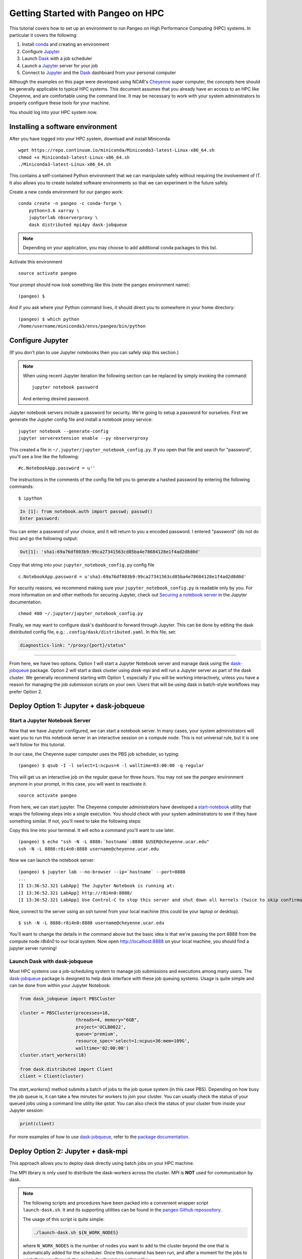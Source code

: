.. _hpc:

Getting Started with Pangeo on HPC
==================================

This tutorial covers how to set up an environment to run Pangeo on High
Performance Computing (HPC) systems. In particular it covers the following:

1. Install `conda`_ and creating an environment
2. Configure `Jupyter`_
3. Launch `Dask`_ with a job scheduler
4. Launch a `Jupyter`_ server for your job
5. Connect to `Jupyter`_ and the `Dask`_ dashboard from your personal computer

Although the examples on this page were developed using NCAR's `Cheyenne`_ super
computer, the concepts here should be generally applicable to typical HPC systems.
This document assumes that you already have an access to an HPC like Cheyenne,
and are comfortable using the command line. It may be necessary to work with your
system administrators to properly configure these tools for your machine.

You should log into your HPC system now.

Installing a software environment
---------------------------------

After you have logged into your HPC system, download and install Miniconda:

::

    wget https://repo.continuum.io/miniconda/Miniconda3-latest-Linux-x86_64.sh
    chmod +x Miniconda3-latest-Linux-x86_64.sh
    ./Miniconda3-latest-Linux-x86_64.sh

This contains a self-contained Python environment that we can manipulate
safely without requiring the involvement of IT. It also allows you to
create isolated software environments so that we can experiment in the
future safely.

Create a new conda environment for our pangeo work:

::

    conda create -n pangeo -c conda-forge \
        python=3.6 xarray \
        jupyterlab nbserverproxy \
        dask distributed mpi4py dask-jobqueue

.. note::

   Depending on your application, you may choose to add additional conda
   packages to this list.

Activate this environment

::

    source activate pangeo

Your prompt should now look something like this (note the pangeo environment name):

::

    (pangeo) $

And if you ask where your Python command lives, it should direct you to
somewhere in your home directory:

::

    (pangeo) $ which python
    /home/username/miniconda3/envs/pangeo/bin/python

Configure Jupyter
-----------------

(If you don't plan to use Jupyter notebooks then you can safely skip
this section.)

.. note::

   When using recent Jupyter iteration the following section can be replaced by simply invoking the command::

      jupyter notebook password

   And entering desired password.

Jupyter notebook servers include a password for security. We're going to
setup a password for ourselves. First we generate the Jupyter config
file and install a notebook proxy service:

::

    jupyter notebook --generate-config
    jupyter serverextension enable --py nbserverproxy

This created a file in ``~/.jupyter/jupyter_notebook_config.py``. If you
open that file and search for "password", you'll see a line like the
following:

::

    #c.NotebookApp.password = u''

The instructions in the comments of the config file tell you to generate
a hashed password by entering the following commands:

::

    $ ipython

.. code:: python

    In [1]: from notebook.auth import passwd; passwd()
    Enter password:

You can enter a password of your choice, and it will return to you a
encoded password. I entered "password" (do not do this) and go the following
output:

.. code:: python

    Out[1]: 'sha1:69a76df803b9:99ca27341563cd85ba4e78684128e1f4ad2d8d0d'

Copy that string into your ``jupyter_notebook_config.py`` config file

::

    c.NotebookApp.password = u'sha1:69a76df803b9:99ca27341563cd85ba4e78684128e1f4ad2d8d0d'

For security reasons, we recommend making sure your ``jupyter_notebook_config.py``
is readable only by you. For more information on and other methods for
securing Jupyter, check out
`Securing a notebook server <http://jupyter-notebook.readthedocs.io/en/stable/public_server.html#securing-a-notebook-server>`__
in the Jupyter documentation.

::

    chmod 400 ~/.jupyter/jupyter_notebook_config.py

Finally, we may want to configure dask's dashboard to forward through Jupyter.
This can be done by editing the dask distributed config file, e.g.:
``.config/dask/distributed.yaml``. In this file, set:

.. code:: python

    diagnostics-link: "/proxy/{port}/status"

------------

From here, we have two options. Option 1 will start a Jupyter Notebook server
and manage dask using the `dask-jobqueue`_ package. Option 2 will start a dask
cluster using `dask-mpi` and will run a Jupyter server as part of the dask cluster.
We generally recommend starting with Option 1, especially if you will be working
interactively, unless you have a reason for managing the job submission scripts
on your own. Users that will be using dask in batch-style workflows may prefer
Option 2.

Deploy Option 1: Jupyter + dask-jobqueue
----------------------------------------

Start a Jupyter Notebook Server
^^^^^^^^^^^^^^^^^^^^^^^^^^^^^^^

Now that we have Jupyter configured, we can start a notebook server. In many
cases, your system administrators will want you to run this notebook server in
an interactive session on a compute node. This is not universal rule, but it is
one we'll follow for this tutorial.

In our case, the Cheyenne super computer uses the PBS job scheduler, so typing:

::

    (pangeo) $ qsub -I -l select=1:ncpus=4 -l walltime=03:00:00 -q regular

This will get us an interactive job on the `regular` queue for three hours. You
may not see the `pangeo` environment anymore in your prompt, in this case, you
will want to reactivate it.

::

    source activate pangeo

From here, we can start jupyter. The Cheyenne computer administrators have
developed a `start-notebook <https://www2.cisl.ucar.edu/resources/computational-systems/cheyenne/software/jupyter-and-ipython#notebook>`__
utility that wraps the following steps into a single execution. You should
check with your system administrators to see if they have something similar.
If not, you'll need to take the following steps:

Copy this line into your terminal. It will echo a command you'll want to use
later.

::

    (pangeo) $ echo "ssh -N -L 8888:`hostname`:8888 $USER@cheyenne.ucar.edu"
    ssh -N -L 8888:r8i4n0:8888 username@cheyenne.ucar.edu

Now we can launch the notebook server:

::

    (pangeo) $ jupyter lab --no-browser --ip=`hostname` --port=8888
    ...
    [I 13:36:52.321 LabApp] The Jupyter Notebook is running at:
    [I 13:36:52.321 LabApp] http://r8i4n0:8888/
    [I 13:36:52.321 LabApp] Use Control-C to stop this server and shut down all kernels (twice to skip confirmation).

Now, connect to the server using an ssh tunnel from your local machine
(this could be your laptop or desktop).

::

    $ ssh -N -L 8888:r8i4n0:8888 username@cheyenne.ucar.edu

You'll want to change the details in the command above but the basic idea is
that we're passing the port 8888 from the compute node `r8i4n0` to our
local system. Now open http://localhost:8888 on your local machine, you should
find a jupyter server running!

Launch Dask with dask-jobqueue
^^^^^^^^^^^^^^^^^^^^^^^^^^^^^^

Most HPC systems use a job-scheduling system to manage job submissions and
executions among many users. The `dask-jobqueue`_ package is designed to help
dask interface with these job queuing systems. Usage is quite simple and can be
done from within your Jupyter Notebook:

.. code:: python

    from dask_jobqueue import PBSCluster

    cluster = PBSCluster(processes=18,
                         threads=4, memory="6GB",
                         project='UCLB0022',
                         queue='premium',
                         resource_spec='select=1:ncpus=36:mem=109G',
                         walltime='02:00:00')
    cluster.start_workers(18)

    from dask.distributed import Client
    client = Client(cluster)

The `start_workers()` method submits a batch of jobs to the job queue system
(in this case PBS). Depending on how busy the job queue is, it can take a few
minutes for workers to join your cluster. You can usually check the status of
your queued jobs using a command line utility like `qstat`. You can also check
the status of your cluster from inside your Jupyter session:

.. code:: python

    print(client)

For more examples of how to use
`dask-jobqueue`_, refer to the
`package documentation <http://dask-jobqueue.readthedocs.io>`__.

Deploy Option 2: Jupyter + dask-mpi
-----------------------------------

This approach allows you to deploy dask directly using batch jobs on your HPC
machine.

The MPI library is only used to distribute the dask-workers across the
cluster. MPI is **NOT** used for communication by dask.

.. note::

   The following scripts and procedures have been packed into a convenient wrapper
   script ``launch-dask.sh``. It and its supporting utilities can be found in the
   `pangeo Github reposository <https://github.com/pangeo-data/pangeo/tree/master/utilities/cheyenne>`__.

   The usage of this script is quite simple:

   .. code:: bash

       ./launch-dask.sh ${N_WORK_NODES}

   where ``N_WORK_NODES`` is the number of nodes you want to add to the cluster
   beyond the one that is automatically added for the scheduler. Once this command
   has been run, and after a moment for the jobs to work their way through the queue,
   it will print something like:

   .. code:: bash

       Run the following command from your local machine:
       ssh -N -L 8888:r7i3n13:8888 -L 8787:r7i3n13:8787 username@cheyenne.ucar.edu
       Then open the following URLs:
           Jupyter lab: http://localhost:8888
           Dask dashboard: http://localhost:8787

   It may be necessary to modify the included scripts to use different PBS
   project number, conda environment, or notebook directory.

*The remainder of this section is left here for completeness but for most users,
the ``launch-dask.sh`` script should be enough to get started.*

------------

Copy and paste the following text into a file, dask.sh:

.. code:: bash

    #!/bin/bash
    #PBS -N sample
    #PBS -q economy
    #PBS -A UCLB0022
    #PBS -l select=2:ncpus=36:mpiprocs=6
    #PBS -l walltime=01:00:00
    #PBS -j oe
    #PBS -m abe

    # Qsub template for UCAR CHEYENNE
    # Scheduler: PBS

    # This writes a scheduler.json file into your home directory
    # You can then connect with the following Python code
    # >>> from dask.distributed import Client
    # >>> client = Client(scheduler_file='~/scheduler.json')

    rm -f scheduler.json
    mpirun --np 12 dask-mpi \
        --nthreads 6 \
        --memory-limit 24e9 \
        --interface ib0

This script asks for two nodes with 36 cores each. It breaks up each
node into 6 MPI processes, each of which gets 6 cores and 24GB of RAM
each. You can tweak the numbers above if you like, but you'll have to
match some constraints in the PBS directives on the top and the
``mpirun`` keywords on the bottom.

Submit this script to run on the cluster with ``qsub``

::

    qsub dask.sh

And track its progress with ``qstat``

::

    $ qstat -u $USER

    chadmin1:
                                                                Req'd  Req'd   Elap
    Job ID          Username Queue    Jobname    SessID NDS TSK Memory Time  S Time
    --------------- -------- -------- ---------- ------ --- --- ------ ----- - -----
    1681778.chadmin username regular  sample      27872   2 144    --  00:20 R 00:01

When this job runs it places a ``scheduler.json`` file in your home
directory. This contains the necessary information to connect to this
cluster from anywhere in the network. We'll do that now briefly from the
login node. In the next section we'll set up a Jupyter notebook server
on your allocation.

::

    $ ipython

.. code:: python

    from dask.distributed import Client
    client = Client(scheduler_file='scheduler.json')
    client

.. code:: python

    Out[3]: <Client: scheduler='tcp://10.148.0.92:8786' processes=11 cores=66>

Launch and connect to Jupyter
^^^^^^^^^^^^^^^^^^^^^^^^^^^^^

From your same session on the login node, run the following code:

.. code:: python

    from dask.distributed import Client
    client = Client(scheduler_file='scheduler.json')

    import socket
    host = client.run_on_scheduler(socket.gethostname)

    def start_jlab(dask_scheduler):
        import subprocess
        proc = subprocess.Popen(['jupyter', 'lab', '--ip', host, '--no-browser'])
        dask_scheduler.jlab_proc = proc

    client.run_on_scheduler(start_jlab)

    print("ssh -N -L 8888:%s:8888  -L 8787:%s:8787 cheyenne.ucar.edu" % (host, host))

This should print out a statement like the following:

::

    ssh -N -L 8787:r13i2n1:8787 -L 8888:r13i2n1:8888 -l username cheyenne.ucar.edu

You can run this command from your personal computer (not the terminal
logged into Cheyenne) to set up SSH-tunnels that will allow you to log
into web servers running on your allocation. Afterwards, you should be
able to open the following links in your web browser on your computer:

-  Jupyter Lab: http://localhost:8888
-  Dask dashboard: http://localhost:8787/status

The SSH tunnels will route these into the correct machine in your
cluster allocation.

**Dynamic Deployment**


The job scheduler that manages the cluster is not intended for
interactive work like what we do with Jupyter notebooks. When we ask for
a modestly large deployment (like five machines) it may wait for hours
to find an appropriate time slot to deploy our job. This can be
inconvenient because our human schedules may not match up well with the
cluster's job scheduler.

However we seem to be able to get much faster response from the job
scheduler if we launch many single-machine jobs. This allows us to get
larger allocations faster (often immediately).

We can do this by making our deployment process a little bit more
complex by splitting it into two jobs:

1. One job that launches a scheduler and a few workers on one machine
2. Another job that only launches workers on one machine

Write these two scripts to your home directory:

**Main script**


::

    #!/bin/bash
    #PBS -N dask
    #PBS -q economy
    #PBS -A UCLB0022
    #PBS -l select=1:ncpus=36:mpiprocs=6
    #PBS -l walltime=00:30:00
    #PBS -j oe
    #PBS -m abe

    # Writes ~/scheduler.json file in home directory
    # Connect with
    # >>> from dask.distributed import Client
    # >>> client = Client(scheduler_file='~/scheduler.json')

    rm -f scheduler.json
    mpirun --np 6 dask-mpi --nthreads 6 \
        --memory-limit 22e9 \
        --interface ib0 \
        --local-directory $TMPDIR

**Add one worker script**


::

    #!/bin/bash
    #PBS -N dask-workers
    #PBS -q economy
    #PBS -A UCLB0022
    #PBS -l select=1:ncpus=36:mpiprocs=6
    #PBS -l walltime=00:30:00
    #PBS -j oe
    #PBS -m abe

    mpirun --np 6 dask-mpi --nthreads 6 \
        --memory-limit 22e9 \
        --interface ib0 \
        --no-scheduler \
        --local-directory $TMPDIR

And then run the main one once

::

    qsub main.sh

And the second one a few times

::

    qsub add-one-worker.sh
    qsub add-one-worker.sh
    qsub add-one-worker.sh
    qsub add-one-worker.sh

You can run this more times during your session to increase your
allocation dynamically. You can also kill these jobs independently to
contract your allocation dynamically and save compute time.

Further Reading
---------------

We have not attempted to provide a comprehensive tutorial on how to use Pangeo,
Dask, or Jupyter on HPC systems. This is because each HPC system is uniquely
configured. Instead we have provided two generalizable workflows for deploying
Pangeo. Below we provide a few useful links that will be useful for further
customization of these tools.

 * `Deploying Dask on HPC <http://dask.pydata.org/en/latest/setup/hpc.html>`__
 * `Configuring and Deploying Jupyter Servers <http://jupyter-notebook.readthedocs.io/en/stable/index.html>`__

.. _conda: https://conda.io/docs/
.. _Jupyter: https://jupyter.org/
.. _Dask: https://dask.pydata.org/
.. _Cheyenne: https://www2.cisl.ucar.edu/resources/computational-systems/cheyenne
.. _dask-jobqueue: http://dask-jobqueue.readthedocs.io
